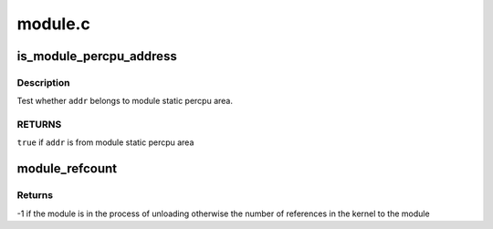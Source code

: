 .. -*- coding: utf-8; mode: rst -*-

========
module.c
========


.. _`is_module_percpu_address`:

is_module_percpu_address
========================

.. c:function:: bool is_module_percpu_address (unsigned long addr)

    test whether address is from module static percpu

    :param unsigned long addr:
        address to test



.. _`is_module_percpu_address.description`:

Description
-----------

Test whether ``addr`` belongs to module static percpu area.



.. _`is_module_percpu_address.returns`:

RETURNS
-------

``true`` if ``addr`` is from module static percpu area



.. _`module_refcount`:

module_refcount
===============

.. c:function:: int module_refcount (struct module *mod)

    return the refcount or -1 if unloading

    :param struct module \*mod:
        the module we're checking



.. _`module_refcount.returns`:

Returns
-------

-1 if the module is in the process of unloading
otherwise the number of references in the kernel to the module

